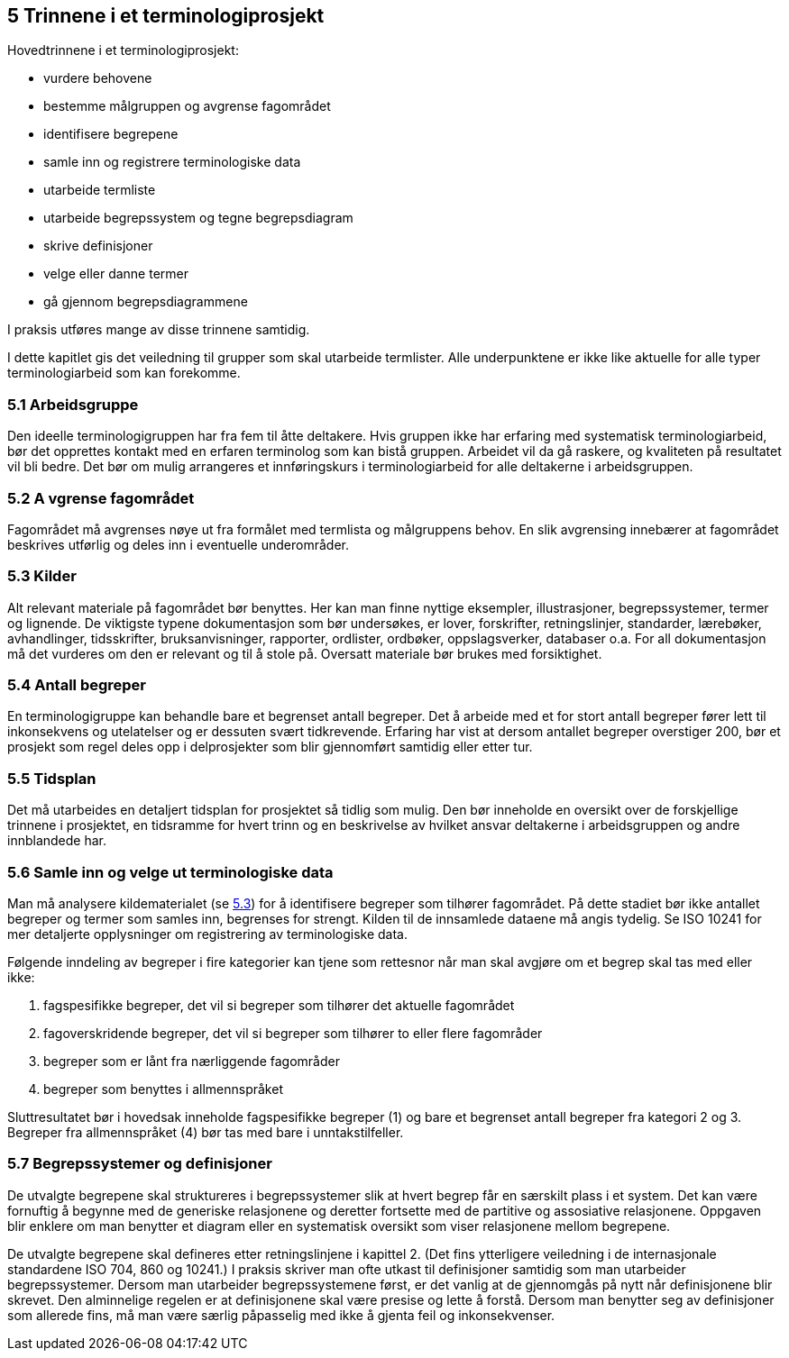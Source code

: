 == 5 Trinnene i et terminologiprosjekt [[kap5]]

Hovedtrinnene i et terminologiprosjekt:

* vurdere behovene
* bestemme målgruppen og avgrense fagområdet
* identifisere begrepene
* samle inn og registrere terminologiske data
* utarbeide termliste
* utarbeide begrepssystem og tegne begrepsdiagram
* skrive definisjoner
* velge eller danne termer
* gå gjennom begrepsdiagrammene

I praksis utføres mange av disse trinnene samtidig.

I dette kapitlet gis det veiledning til grupper som skal utarbeide termlister. Alle underpunktene er ikke like aktuelle for alle typer terminologiarbeid som kan forekomme.


=== 5.1 Arbeidsgruppe [[kap5.1]]

Den ideelle terminologigruppen har fra fem til åtte deltakere. Hvis gruppen ikke har erfaring med systematisk terminologiarbeid, bør det opprettes kontakt med en erfaren terminolog som kan bistå gruppen. Arbeidet vil da gå raskere, og kvaliteten på resultatet vil bli bedre. Det bør om mulig arrangeres et innføringskurs i terminologiarbeid for alle deltakerne i arbeidsgruppen.

=== 5.2 A vgrense fagområdet [[kap5.2]]

Fagområdet må avgrenses nøye ut fra formålet med termlista og målgruppens behov. En slik avgrensing innebærer at fagområdet beskrives utførlig og deles inn i eventuelle underområder.

=== 5.3 Kilder [[kap5.3]]

Alt relevant materiale på fagområdet bør benyttes. Her kan man finne nyttige eksempler, illustrasjoner, begrepssystemer, termer og lignende. De viktigste typene dokumentasjon som bør undersøkes, er lover, forskrifter, retningslinjer, standarder, lærebøker, avhandlinger, tidsskrifter, bruksanvisninger, rapporter, ordlister, ordbøker, oppslagsverker, databaser o.a. For all dokumentasjon må det vurderes om den er relevant og til å stole på. Oversatt materiale bør brukes med forsiktighet.

=== 5.4 Antall begreper [[kap5.4]]

En terminologigruppe kan behandle bare et begrenset antall begreper. Det å arbeide med et for stort antall begreper fører lett til inkonsekvens og utelatelser og er dessuten svært tidkrevende. Erfaring har vist at dersom antallet begreper overstiger 200, bør et prosjekt som regel deles opp i delprosjekter som blir gjennomført samtidig eller etter tur.

=== 5.5 Tidsplan [[kap5.5]]

Det må utarbeides en detaljert tidsplan for prosjektet så tidlig som mulig. Den bør inneholde en oversikt over de forskjellige trinnene i prosjektet, en tidsramme for hvert trinn og en beskrivelse av hvilket ansvar deltakerne i arbeidsgruppen og andre innblandede har.

=== 5.6 Samle inn og velge ut terminologiske data [[kap5.6]]

Man må analysere kildematerialet (se <<kap5.3, 5.3>>) for å identifisere begreper som tilhører fagområdet. På dette stadiet bør ikke antallet begreper og termer som samles inn, begrenses for strengt. Kilden til de innsamlede dataene må angis tydelig. Se ISO 10241 for mer detaljerte opplysninger om registrering av terminologiske data.

Følgende inndeling av begreper i fire kategorier kan tjene som rettesnor når man skal avgjøre om et begrep skal tas med eller ikke:

. fagspesifikke begreper, det vil si begreper som tilhører det aktuelle fagområdet
. fagoverskridende begreper, det vil si begreper som tilhører to eller flere fagområder
. begreper som er lånt fra nærliggende fagområder
. begreper som benyttes i allmennspråket

Sluttresultatet bør i hovedsak inneholde fagspesifikke begreper (1) og bare et begrenset antall begreper fra kategori 2 og 3. Begreper fra allmennspråket (4) bør tas med bare i unntakstilfeller.

=== 5.7 Begrepssystemer og definisjoner [[kap5.7]]

De utvalgte begrepene skal struktureres i begrepssystemer slik at hvert begrep får en særskilt plass i et system. Det kan være fornuftig å begynne med de generiske relasjonene og deretter fortsette med de partitive og assosiative relasjonene. Oppgaven blir enklere om man benytter et diagram eller en systematisk oversikt som viser relasjonene mellom begrepene.

De utvalgte begrepene skal defineres etter retningslinjene i kapittel 2. (Det fins ytterligere veiledning i de internasjonale standardene ISO 704, 860 og 10241.) I praksis skriver man ofte utkast til definisjoner samtidig som man utarbeider begrepssystemer. Dersom man utarbeider begrepssystemene først, er det vanlig at de gjennomgås på nytt når definisjonene blir skrevet. Den alminnelige regelen er at definisjonene skal være presise og lette å forstå. Dersom man benytter seg av definisjoner som allerede fins, må man være særlig påpasselig med ikke å gjenta feil og inkonsekvenser.
